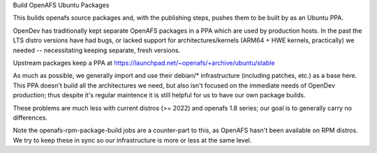 Build OpenAFS Ubuntu Packages

This builds openafs source packages and, with the publishing steps,
pushes them to be built by as an Ubuntu PPA.

OpenDev has traditionally kept separate OpenAFS packages in a PPA
which are used by production hosts.  In the past the LTS distro
versions have had bugs, or lacked support for architectures/kernels
(ARM64 + HWE kernels, practically) we needed -- necessitating keeping
separate, fresh versions.

Upstream packages keep a PPA at
https://launchpad.net/~openafs/+archive/ubuntu/stable

As much as possible, we generally import and use their debian/*
infrastructure (including patches, etc.) as a base here.  This PPA
doesn't build all the architectures we need, but also isn't focused on
the immediate needs of OpenDev production; thus despite it's regular
maintence it is still helpful for us to have our own package builds.

These problems are much less with current distros (>= 2022) and
openafs 1.8 series; our goal is to generally carry no differences.

Note the openafs-rpm-package-build jobs are a counter-part to this, as
OpenAFS hasn't been available on RPM distros.  We try to keep these in
sync so our infrastructure is more or less at the same level.
